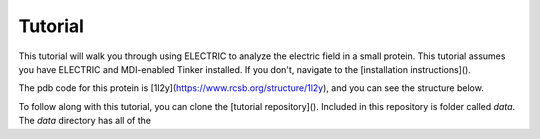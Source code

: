 Tutorial
========

This tutorial will walk you through using ELECTRIC to analyze the electric field in a small protein. This tutorial assumes you have ELECTRIC and MDI-enabled Tinker installed. If you don't, navigate to the [installation instructions]().

The pdb code for this protein is [1l2y](https://www.rcsb.org/structure/1l2y), and you can see the structure below.

.. moleculeView:: 
    
    data-pdb: 1l2y
    data-backgroundcolor: white
    width: 300px
    height: 300px

To follow along with this tutorial, you can clone the [tutorial repository](). Included in this repository is folder called `data`. The `data` directory has all of the 
